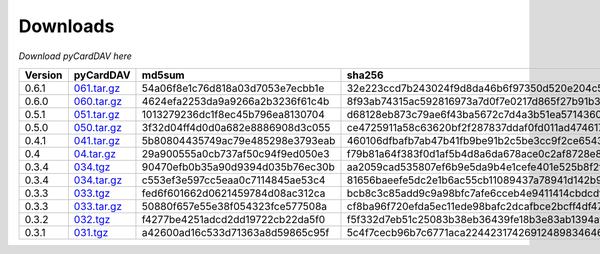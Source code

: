Downloads
=========

*Download pyCardDAV here*

+---------+-------------+----------------------------------+------------------------------------------------------------------+
| Version | pyCardDAV   |  md5sum                          | sha256                                                           |
+=========+=============+==================================+==================================================================+
| 0.6.1   | 061.tar.gz_ | 54a06f8e1c76d818a03d7053e7ecbb1e | 32e223ccd7b243024f9d8da46b6f97350d520e204c5b80f8266698c1071e38e0 |
+---------+-------------+----------------------------------+------------------------------------------------------------------+
| 0.6.0   | 060.tar.gz_ | 4624efa2253da9a9266a2b3236f61c4b | 8f93ab74315ac592816973a7d0f7e0217d865f27b91b30869eace88498de61ef |
+---------+-------------+----------------------------------+------------------------------------------------------------------+
| 0.5.1   | 051.tar.gz_ | 1013279236dc1f8ec45b796ea8130704 | d68128eb873c79ae6f43ba5672c7d4a3b51ea5714360f395cb0eb44ed837cddd |
+---------+-------------+----------------------------------+------------------------------------------------------------------+
| 0.5.0   | 050.tar.gz_ | 3f32d04ff4d0d0a682e8886908d3c055 | ce4725911a58c63620bf2f287837ddaf0fd011ad474617c8f149563ea2142ad9 |
+---------+-------------+----------------------------------+------------------------------------------------------------------+
| 0.4.1   | 041.tar.gz_ | 5b80804435749ac79e485298e3793eab | 460106dfbafb7ab47b41fb9be91b2c5be3cc9f2ce6543fa73af4943e8c89ad35 |
+---------+-------------+----------------------------------+------------------------------------------------------------------+
| 0.4     | 04.tar.gz_  | 29a900555a0cb737af50c94f9ed050e3 | f79b81a64f383f0d1af5b4d8a6da678ace0c2af8728e89d4c50ec823f2e479b8 |
+---------+-------------+----------------------------------+------------------------------------------------------------------+
| 0.3.4   | 034.tgz_    | 90470efb0b35a90d9394d035b76ec30b | aa2059cad535807ef6b9e5da9b4e1cefe401e525b8f2fe82a61d85ef22f27083 |
+---------+-------------+----------------------------------+------------------------------------------------------------------+
| 0.3.4   | 034.tar.gz_ | c553ef3e597cc5eaa0c7114845ae53c4 | 81656baeefe5dc2e1b6ac55cb11089437a78941d142b9fb73365aaccb9c53c36 |
+---------+-------------+----------------------------------+------------------------------------------------------------------+
| 0.3.3   | 033.tgz_    | fed6f601662d0621459784d08ac312ca | bcb8c3c85add9c9a98bfc7afe6cceb4e9411414cbdcdf7be6312074001aecbae |
+---------+-------------+----------------------------------+------------------------------------------------------------------+
| 0.3.3   | 033.tar.gz_ | 50880f657e55e38f054323fce577508a | cf8ba96f720efda5ec11ede98bafc2dcafbce2bcff4df47cf5400e3d17005c20 |
+---------+-------------+----------------------------------+------------------------------------------------------------------+
| 0.3.2   | 032.tgz_    | f4277be4251adcd2dd19722cb22da5f0 | f5f332d7eb51c25083b38eb36439fe18b3e83ab1394af77e8018d51b9c628425 |
+---------+-------------+----------------------------------+------------------------------------------------------------------+
| 0.3.1   | 031.tgz_    | a42600ad16c533d71363a8d59865c95f | 5c4f7cecb96b7c6771aca224423174269124898346460c348500fd54361dcce2 |
+---------+-------------+----------------------------------+------------------------------------------------------------------+



.. _031.tgz: ../downloads/pycarddav0.3.1.tgz
.. _032.tgz: ../downloads/pycarddav0.3.2.tgz
.. _033.tgz: ../downloads/pycarddav0.3.3.tgz
.. _033.tar.gz: ../downloads/pycarddav-0.3.3.tar.gz
.. _034.tgz: ../downloads/pycarddav0.3.4.tgz
.. _034.tar.gz: ../downloads/pycarddav-0.3.4.tar.gz
.. _04.tar.gz: ../downloads/pycarddav-0.4.tar.gz
.. _041.tar.gz: ../downloads/pyCardDAV-0.4.1.tar.gz
.. _050.tar.gz: ../downloads/pyCardDAV-0.5.0.tar.gz
.. _051.tar.gz: ../downloads/pyCardDAV-0.5.1.tar.gz
.. _060.tar.gz: ../downloads/pyCardDAV-0.6.0.tar.gz
.. _061.tar.gz: ../downloads/pyCardDAV-0.6.1.tar.gz
